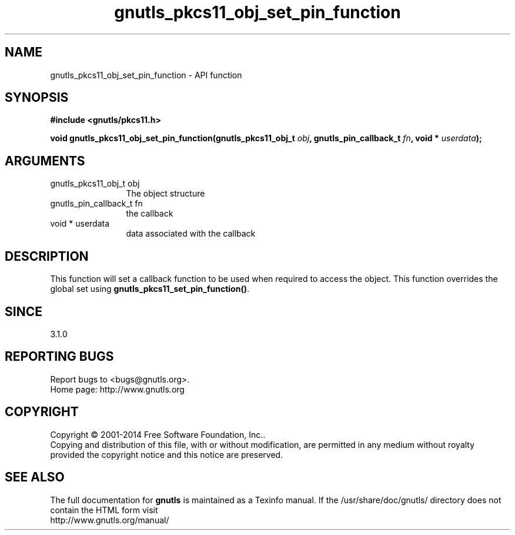 .\" DO NOT MODIFY THIS FILE!  It was generated by gdoc.
.TH "gnutls_pkcs11_obj_set_pin_function" 3 "3.3.24" "gnutls" "gnutls"
.SH NAME
gnutls_pkcs11_obj_set_pin_function \- API function
.SH SYNOPSIS
.B #include <gnutls/pkcs11.h>
.sp
.BI "void gnutls_pkcs11_obj_set_pin_function(gnutls_pkcs11_obj_t " obj ", gnutls_pin_callback_t " fn ", void * " userdata ");"
.SH ARGUMENTS
.IP "gnutls_pkcs11_obj_t obj" 12
The object structure
.IP "gnutls_pin_callback_t fn" 12
the callback
.IP "void * userdata" 12
data associated with the callback
.SH "DESCRIPTION"
This function will set a callback function to be used when
required to access the object. This function overrides the global
set using \fBgnutls_pkcs11_set_pin_function()\fP.
.SH "SINCE"
3.1.0
.SH "REPORTING BUGS"
Report bugs to <bugs@gnutls.org>.
.br
Home page: http://www.gnutls.org

.SH COPYRIGHT
Copyright \(co 2001-2014 Free Software Foundation, Inc..
.br
Copying and distribution of this file, with or without modification,
are permitted in any medium without royalty provided the copyright
notice and this notice are preserved.
.SH "SEE ALSO"
The full documentation for
.B gnutls
is maintained as a Texinfo manual.
If the /usr/share/doc/gnutls/
directory does not contain the HTML form visit
.B
.IP http://www.gnutls.org/manual/
.PP
